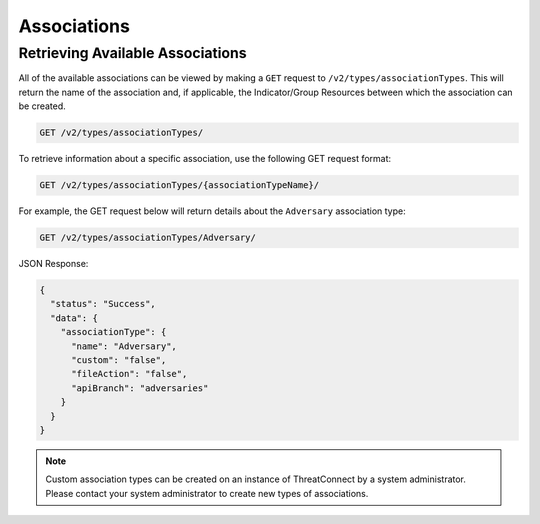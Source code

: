 Associations
============

Retrieving Available Associations
---------------------------------

All of the available associations can be viewed by making a ``GET`` request to ``/v2/types/associationTypes``. This will return the name of the association and, if applicable, the Indicator/Group Resources between which the association can be created.

.. code::

    GET /v2/types/associationTypes/

To retrieve information about a specific association, use the following GET request format:

.. code::

    GET /v2/types/associationTypes/{associationTypeName}/

For example, the GET request below will return details about the ``Adversary`` association type:

.. code::

    GET /v2/types/associationTypes/Adversary/

JSON Response:

.. code-block:: json

    {
      "status": "Success",
      "data": {
        "associationType": {
          "name": "Adversary",
          "custom": "false",
          "fileAction": "false",
          "apiBranch": "adversaries"
        }
      }
    }

.. note:: Custom association types can be created on an instance of ThreatConnect by a system administrator. Please contact your system administrator to create new types of associations.
